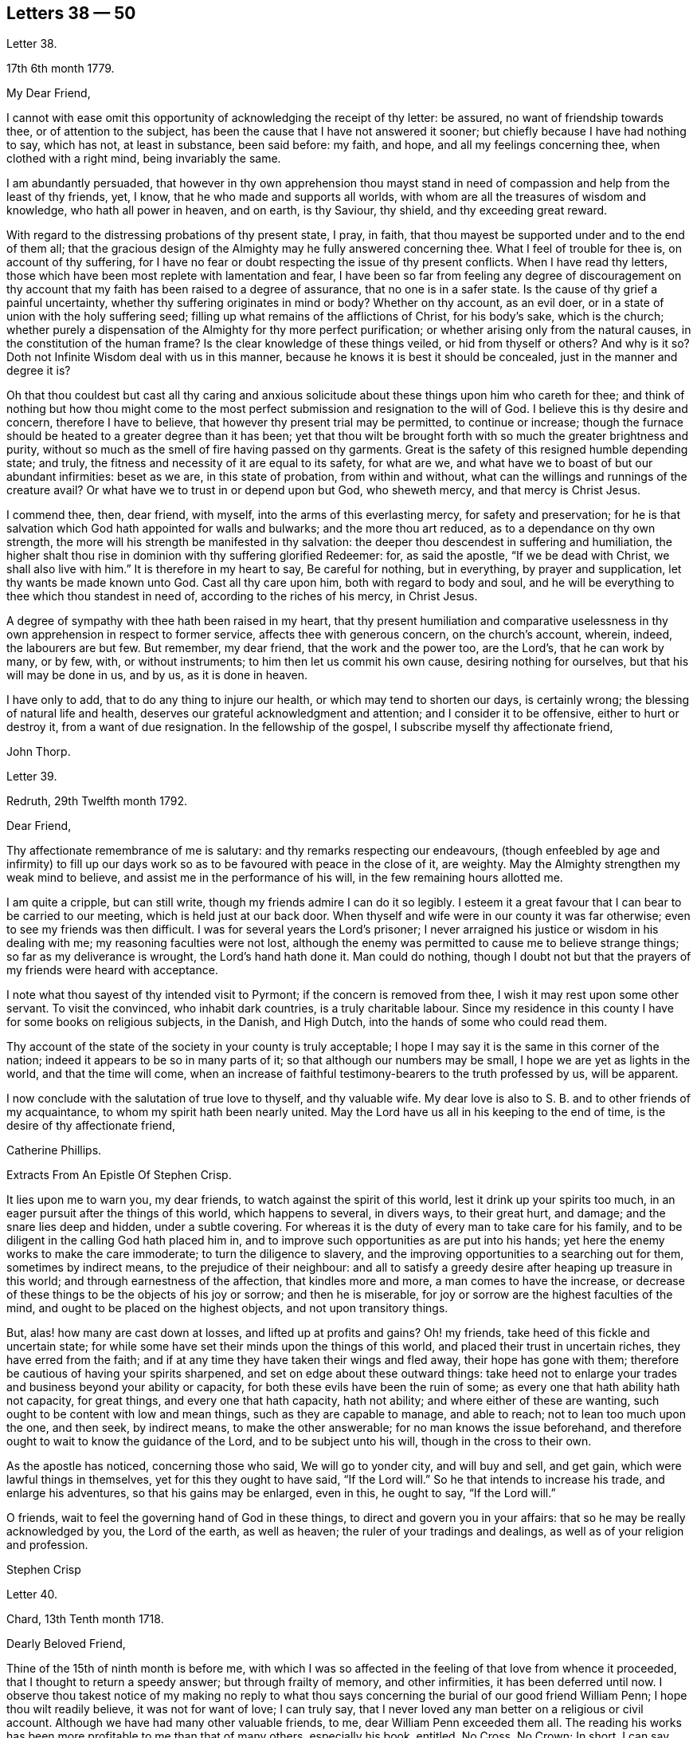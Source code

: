 == Letters 38 &#8212; 50

[.letter-heading]
Letter 38.

[.signed-section-context-open]
17th 6th month 1779.

[.salutation]
My Dear Friend,

I cannot with ease omit this opportunity of acknowledging the receipt of thy letter:
be assured, no want of friendship towards thee, or of attention to the subject,
has been the cause that I have not answered it sooner;
but chiefly because I have had nothing to say, which has not, at least in substance,
been said before: my faith, and hope, and all my feelings concerning thee,
when clothed with a right mind, being invariably the same.

I am abundantly persuaded,
that however in thy own apprehension thou mayst stand in
need of compassion and help from the least of thy friends,
yet, I know, that he who made and supports all worlds,
with whom are all the treasures of wisdom and knowledge, who hath all power in heaven,
and on earth, is thy Saviour, thy shield, and thy exceeding great reward.

With regard to the distressing probations of thy present state, I pray, in faith,
that thou mayest be supported under and to the end of them all;
that the gracious design of the Almighty may he fully answered concerning thee.
What I feel of trouble for thee is, on account of thy suffering,
for I have no fear or doubt respecting the issue of thy present conflicts.
When I have read thy letters,
those which have been most replete with lamentation and fear,
I have been so far from feeling any degree of discouragement on
thy account that my faith has been raised to a degree of assurance,
that no one is in a safer state.
Is the cause of thy grief a painful uncertainty,
whether thy suffering originates in mind or body?
Whether on thy account, as an evil doer,
or in a state of union with the holy suffering seed;
filling up what remains of the afflictions of Christ, for his body`'s sake,
which is the church;
whether purely a dispensation of the Almighty for thy more perfect purification;
or whether arising only from the natural causes, in the constitution of the human frame?
Is the clear knowledge of these things veiled, or hid from thyself or others?
And why is it so?
Doth not Infinite Wisdom deal with us in this manner,
because he knows it is best it should be concealed, just in the manner and degree it is?

Oh that thou couldest but cast all thy caring and anxious
solicitude about these things upon him who careth for thee;
and think of nothing but how thou might come to the most
perfect submission and resignation to the will of God.
I believe this is thy desire and concern, therefore I have to believe,
that however thy present trial may be permitted, to continue or increase;
though the furnace should be heated to a greater degree than it has been;
yet that thou wilt be brought forth with so much the greater brightness and purity,
without so much as the smell of fire having passed on thy garments.
Great is the safety of this resigned humble depending state; and truly,
the fitness and necessity of it are equal to its safety, for what are we,
and what have we to boast of but our abundant infirmities: beset as we are,
in this state of probation, from within and without,
what can the willings and runnings of the creature avail?
Or what have we to trust in or depend upon but God, who sheweth mercy,
and that mercy is Christ Jesus.

I commend thee, then, dear friend, with myself, into the arms of this everlasting mercy,
for safety and preservation;
for he is that salvation which God hath appointed for walls and bulwarks;
and the more thou art reduced, as to a dependance on thy own strength,
the more will his strength be manifested in thy salvation:
the deeper thou descendest in suffering and humiliation,
the higher shalt thou rise in dominion with thy suffering glorified Redeemer: for,
as said the apostle, "`If we be dead with Christ, we shall also live with him.`"
It is therefore in my heart to say, Be careful for nothing, but in everything,
by prayer and supplication, let thy wants be made known unto God.
Cast all thy care upon him, both with regard to body and soul,
and he will be everything to thee which thou standest in need of,
according to the riches of his mercy, in Christ Jesus.

A degree of sympathy with thee hath been raised in my heart,
that thy present humiliation and comparative uselessness
in thy own apprehension in respect to former service,
affects thee with generous concern, on the church`'s account, wherein, indeed,
the labourers are but few.
But remember, my dear friend, that the work and the power too, are the Lord`'s,
that he can work by many, or by few, with, or without instruments;
to him then let us commit his own cause, desiring nothing for ourselves,
but that his will may be done in us, and by us, as it is done in heaven.

I have only to add, that to do any thing to injure our health,
or which may tend to shorten our days, is certainly wrong;
the blessing of natural life and health,
deserves our grateful acknowledgment and attention; and I consider it to be offensive,
either to hurt or destroy it, from a want of due resignation.
In the fellowship of the gospel, I subscribe myself thy affectionate friend,

[.signed-section-signature]
John Thorp.

[.letter-heading]
Letter 39.

[.signed-section-context-open]
Redruth, 29th Twelfth month 1792.

[.salutation]
Dear Friend,

Thy affectionate remembrance of me is salutary:
and thy remarks respecting our endeavours,
(though enfeebled by age and infirmity) to fill up our days
work so as to be favoured with peace in the close of it,
are weighty.
May the Almighty strengthen my weak mind to believe,
and assist me in the performance of his will, in the few remaining hours allotted me.

I am quite a cripple, but can still write,
though my friends admire I can do it so legibly.
I esteem it a great favour that I can bear to be carried to our meeting,
which is held just at our back door.
When thyself and wife were in our county it was far otherwise;
even to see my friends was then difficult.
I was for several years the Lord`'s prisoner;
I never arraigned his justice or wisdom in his dealing with me;
my reasoning faculties were not lost,
although the enemy was permitted to cause me to believe strange things;
so far as my deliverance is wrought, the Lord`'s hand hath done it.
Man could do nothing,
though I doubt not but that the prayers of my friends were heard with acceptance.

I note what thou sayest of thy intended visit to Pyrmont;
if the concern is removed from thee, I wish it may rest upon some other servant.
To visit the convinced, who inhabit dark countries, is a truly charitable labour.
Since my residence in this county I have for some books on religious subjects,
in the Danish, and High Dutch, into the hands of some who could read them.

Thy account of the state of the society in your county is truly acceptable;
I hope I may say it is the same in this corner of the nation;
indeed it appears to be so in many parts of it;
so that although our numbers may be small, I hope we are yet as lights in the world,
and that the time will come,
when an increase of faithful testimony-bearers to the truth professed by us,
will be apparent.

I now conclude with the salutation of true love to thyself, and thy valuable wife.
My dear love is also to S. B. and to other friends of my acquaintance,
to whom my spirit hath been nearly united.
May the Lord have us all in his keeping to the end of time,
is the desire of thy affectionate friend,

[.signed-section-signature]
Catherine Phillips.

[.letter-heading]
Extracts From An Epistle Of Stephen Crisp.

It lies upon me to warn you, my dear friends, to watch against the spirit of this world,
lest it drink up your spirits too much,
in an eager pursuit after the things of this world, which happens to several,
in divers ways, to their great hurt, and damage; and the snare lies deep and hidden,
under a subtle covering.
For whereas it is the duty of every man to take care for his family,
and to be diligent in the calling God hath placed him in,
and to improve such opportunities as are put into his hands;
yet here the enemy works to make the care immoderate; to turn the diligence to slavery,
and the improving opportunities to a searching out for them, sometimes by indirect means,
to the prejudice of their neighbour:
and all to satisfy a greedy desire after heaping up treasure in this world;
and through earnestness of the affection, that kindles more and more,
a man comes to have the increase,
or decrease of these things to be the objects of his joy or sorrow;
and then he is miserable, for joy or sorrow are the highest faculties of the mind,
and ought to be placed on the highest objects, and not upon transitory things.

But, alas! how many are cast down at losses, and lifted up at profits and gains?
Oh! my friends, take heed of this fickle and uncertain state;
for while some have set their minds upon the things of this world,
and placed their trust in uncertain riches, they have erred from the faith;
and if at any time they have taken their wings and fled away,
their hope has gone with them; therefore be cautious of having your spirits sharpened,
and set on edge about these outward things:
take heed not to enlarge your trades and business beyond your ability or capacity,
for both these evils have been the ruin of some;
as every one that hath ability hath not capacity, for great things,
and every one that hath capacity, hath not ability;
and where either of these are wanting, such ought to be content with low and mean things,
such as they are capable to manage, and able to reach; not to lean too much upon the one,
and then seek, by indirect means, to make the other answerable;
for no man knows the issue beforehand,
and therefore ought to wait to know the guidance of the Lord,
and to be subject unto his will, though in the cross to their own.

As the apostle has noticed, concerning those who said, We will go to yonder city,
and will buy and sell, and get gain, which were lawful things in themselves,
yet for this they ought to have said, "`If the Lord will.`"
So he that intends to increase his trade, and enlarge his adventures,
so that his gains may be enlarged, even in this, he ought to say, "`If the Lord will.`"

O friends, wait to feel the governing hand of God in these things,
to direct and govern you in your affairs: that so he may be really acknowledged by you,
the Lord of the earth, as well as heaven; the ruler of your tradings and dealings,
as well as of your religion and profession.

[.signed-section-signature]
Stephen Crisp

[.letter-heading]
Letter 40.

[.signed-section-context-open]
Chard, 13th Tenth month 1718.

[.salutation]
Dearly Beloved Friend,

Thine of the 15th of ninth month is before me,
with which I was so affected in the feeling of that love from whence it proceeded,
that I thought to return a speedy answer; but through frailty of memory,
and other infirmities, it has been deferred until now.
I observe thou takest notice of my making no reply to what thou
says concerning the burial of our good friend William Penn;
I hope thou wilt readily believe, it was not for want of love; I can truly say,
that I never loved any man better on a religious or civil account.
Although we have had many other valuable friends, to me,
dear William Penn exceeded them all.
The reading his works has been more profitable to me than that of many others,
especially his book, entitled, No Cross, No Crown; In short, I can say,
with a sincere desire to the Lord, my soul be with his.

I hope, dear friend, thou wilt accept of this scribble; I am become weak,
through the infirmities of age; and such deafness is attending,
that they are frequently obliged to write, to make me understand.
But I can look back with comfort, and remember the Lord`'s great love,
in calling me to work in his vineyard, in which he hath also strengthened me,
and given me a plentiful reward, blessed be his name forever.

My honest wife, (as dear William Penn used to call her) is indifferent well,
considering her age, which I prize as a great mercy.
Mine, and her dear love is to thee, and thy wife, and to my loving friend Henry Gouldney,
with any other friends in thy freedom. So remain thy sincere, and for many kindnesses,
much obliged friend,

[.signed-section-signature]
Elias Osborne.

[.letter-heading]
Letter 41.

[.signed-section-context-open]
London Ninth Month 14th, 1706.

[.salutation]
My Dear Friend,

What I have heard from individuals was so great a surprise,
that my love questioned the integrity of those who related the sad story to me.
Has not thy soul felt immortality brought to light among us, with all our weaknesses,
beyond what thou ever felt among any other sort of people?
What strange eclipse is this?
It is like an apoplectic upon the mind.
Dear Thomas, look back, and look inward,
remember the days wherein we enjoyed sweet fellowship together in the heavenly power,
that has often filled the gospel temple, and been an agreeable odour among us.
I wish myself with thee, if but for a short time,
and if thou desires the company of any other friends to accompany me,
I will let them know.

Our fear, our love, our grief, weigh us down on thy account.
Dear Thomas, return by the door at which thou wentest out; and be a fool, a little child,
delighting thy soul in simplicity, meekness, and humility,
which the feeling of divine life brings into; wherein all doubts are resolved,
all fears are dispersed, and an entire sweetness, and content remains.
O what of this world is like unto this?
Our greatest joys take wings on a sudden,
and fly away, but the inward mental joys and comforts of the Holy Spirit,
they keep us company through this world to that which
is out of the reach of all earthly troubles,
and this is the reward of the righteous.

Be afraid of proceeding, and by this stumble thou wilt at last get ground to help others;
yea, the godly sorrow that may follow this hour and power of darkness,
in which thou art rather tried than overcome,
may produce a deeper sense and travail than ever; and restore, quicken,
and augment thy gift and service.
May it be so, saith my soul.
I write this in the innocency of my heart; make a right use of it,
and let me hear from thee, directed to H. G. With true love to thee, and thy honest wife,
I rest thy truly loving friend in the Lord,

[.signed-section-signature]
William Penn.

[.letter-heading]
From a letter of John Fothergill, to his Son, the late Dr. Fothergill, of London.

I am preserved in usual health,
and attended with peace and comfort in our heavenly Father`'s goodness:
though in the appearance of a severe threatening time of distress, in divers respects,
to this nation: and if we be not excited hereby to diligence,
in seeking to lay hold of eternal treasure,
which is the love and favour of the fountain of all good,
we shall be more inexcusable than many others of mankind, who know not so well,
and clearly, where to seek for happiness, and a refuge indeed.

After this hint of what is much in mind,
I shall take notice of thy remarks on thy late journey into Holland and Germany;
and first say, thy account of divers people in those countries,
exactly agrees with my idea of them; for I believe they have had, in some measure,
their eyes opened, but they set man to work to form and imitate religion,
building without being enough concerned to find the rock.
Many, from their pious intentions, make a shew for a time, and some good may come of it:
but it is a matter to be lamented, that there should be, as it were,
a general propensity among the Germans to run away with speculation,
and thereby so many valuable springings, and glimpses of the heavenly day,
should have yet produced no more durable fruits,
as to the experiencing salvation in reality.
But it ever will be true,
that there is no following Christ acceptably without submitting to the cross.
Here seems to be the place at which the people of that country in particular,
as almost all nations in general, have suffered loss.
May the plough of God take more effectual hold amongst them, is my heart`'s desire;
and may this consideration strengthen thee in fearing to live and delight therein,
or be at ease in barren speculation, even of the best things or principles;
but be thou more and more animated to seek for daily
bread from the everlasting Father`'s hand,
who will hear and answer in due time, the patient, though hidden enquirers for it;
and thereby such will grow in the living root, and bear fruit to the Father`'s praise.

[.letter-heading]
Letter 42.

[.signed-section-context-open]
29th of Twelfth month 1783.

[.salutation]
To +++_________+++,

Yesterday I received thine,
and found immediately so much sympathy with the state thou hast described,
and so much liberty to write thee, that I readily now undertake it,
though as I have already told thee, I have no correspondence of this kind;
but when permitted by the common Father of us all, we may then, if ever,
converse in this manner.

The state of poverty thou hast complained of has, alas, been my own many a long winter,
and that too attended with the most severe conflicts which
a stubborn nature and implacable enemy have made very bitter,
and even dangerous; but in times of the greatest peril, when on the brink of a precipice,
Infinite Mercy has condescended to interpose, and snatch the brand as out of the burning.

Thus much being premised may convince thee that thy case is by no means singular,
it being, I apprehend, the common lot of all those who undertake the spiritual travel,
to pass through deserts and suffer hunger and thirst,
till brought through into a land of plenty.
Thy state is now probably emerging from that of childhood,
in which the great and good Shepherd, who carries his lambs in his arms,
feeds them with divine spiritual food, even the milk of the word,
strengthening them to bear the cross he requires them to take up; but,
however pleasing this happy state may be, there must be a going forward,
even into the state of young men; witnessing some degree of strength,
and putting on armour, to resist the enemy of all good; and here it is,
when found faithful to the measure received,
we are favoured with some degree of stability,
so as to pass through the exercises allotted us with safety and comfort,
and to press still forward.

I need not now describe the dangers, the conflicts, and the assaults of the enemy,
who makes our own passions his tools to work with: sufficient it is to say,
that help is never wanting to those who depend on the source of all good,
in every trying season.

And now, my dear friend,
let me just point out the advantages of the state which seems hovering over thee.
In the first place it gives us to see clearly from whence are the several comforts,
deliverances, and mercies, which have attended us in our travel from the land of bondage,
in the wilderness state, and through the river Jordan (the river of judgment),
into the promised land,
where we have just begun perhaps to fight the inhabitants of the land (our own passions);
and having brought with us our memorials in our hands,
have been able to worship as at Bethel, the house of God.
Secondly,
it from hence teaches us where to apply for continual
help as we are in continual want of it,
some of the inhabitants having chariots of iron.
Thirdly, it teaches us that we have no strength of our own.
Fourthly,
it is a most evident means of humbling us under the
consideration that we have nothing that is good.
Fifthly,
we are hence led to value the more every instance of the Lord`'s goodness towards us,
thereby increasing our love and obedience,
and implicitly trusting to him by an increase of faith and
confidence that he will never leave nor forsake us.
Sixthly, this state may be compared to that of a tree, which in winter,
though it bear no fruit, gathers strength in taking deeper root;
so that in time of fruit, it may bear greater plenty,
and more pleasing to the good husbandman, as well as the beholders.
Lastly, the blessing is pronounced on those who hunger and thirst after righteousness,
that they shall be filled: but whether this filling may be in time,
or when divested of the cumber of mortality, is known only to Him,
whose promises are Yea and Amen.
I am apt to think both here as well as hereafter to some --for, alas,
the lot of some is cast in a very barren land,
so that when one sees others favoured with the heavenly dew, one is ready to cry out,
that "`the gleaning of the grapes of Ephraim is better than the vintage of Abiezer.`"
And yet one of the poor Abiezerites was made by the
Lord`'s power a notable deliverer of his people.
Thus, in every station, Omnipotence can raise up instruments to effect his purpose,
which is ever the good of his people, both generally as well as individually.
I might have added above, to the advantages of poverty,
that it greatly tends to bring down pride and self-conceit,
which must be laid in the dust.
There is also another advantage I have found in a very eminent degree,
and that is when plunged into the deepest poverty,
"`when the earth and its bars were about me,
so that not a glimpse of divine comfort was obtained for a long season,`" (I
hope this will not be thy case) the divine light so shone on all occasions,
that I never wanted directions for my conduct, even in ordinary affairs;
and so great was its lustre, that though I seemed confined to a very narrow path,
it was impossible to mistake without disobedience; which, alas,
was but too often the case, either through weakness, inattention, or sudden attacks;
and though sometimes I could not but fear, I was really dead: yet I concluded,
that dead men do not know it, consequently that was not my case; but poor,
very poor indeed, insomuch that I question if there ever was one more so.
Again, I was also convinced there was life,
because being favoured with light it evidently proved that the light came from the life,
for death always is attended with darkness.
And now, dear +++_________+++, do not be discouraged; be sure hold fast that thou hast,
never doubting that help is always near,
and that the Giver of every good and perfect gift,
knows and administers what is best for us; dwell, therefore, in the patience,
and let it have its perfect work.
If thou canst conveniently keep thy hour of retirement, it will be best,
and perhaps as near the same time of the day, for then the mind will look for it;
but if business of the family prevent, take it when thou canst.

I have written in haste, and in much love, in which I conclude

[.signed-section-closing]
Thy very affectionate friend,

[.signed-section-signature]
W+++.+++ P.

[.letter-heading]
Letter 43.

[.signed-section-context-open]
22nd of Third month 1788.

Being, contrary to my expectation and endeavours,
prevented from attending the ensuing monthly meeting at +++_________+++,
of which I was the more desirous,
for the same reason that I hoped and still hope thou wilt be there; I find freedom,
and that I trust after having maturely considered it with a desire to do right,
to communicate to thee what passed in my mind long
before I knew or expected that would have happened,
which prevents me.

It hath not been usual with me to think beforehand
of the affairs likely to come before such a meeting,
but the mention made by the friends of +++_________+++,
of the application of a certain person to be admitted a member of our Society,
occurred again and again to my mind,
and connected with it the parable of the leaven which
a woman hid in three measures of meal,
till the whole was leavened.
It was '` hidden,`' but its operation, though secret, was gradual and progressive,
till there was a total assimilation;
'`till the whole was leavened,`' the process was from within to without;
the exterior part was the last affected, the last whose appearance was altered;
but though the last, it was as completely changed as the rest, the '`whole`' was leavened.

This seemed to convey instruction to my own mind,
as setting forth the prior necessity of an inward change,
for the proper regulation of the outward deportment: I thought too,
it might be applied not improperly to the case, nor, perhaps,
unprofitably to the consideration of the party alluded to.
I do not doubt his having been sensible of the secret
influence of the divine principle in his own conscience,
or that his judgment has been measurably convinced
by the testimonies he has heard borne to the truth,
as professed by us as a people.
I as little doubt the sincerity of his desire to be
considered as one believing in the same principle,
and desirous to walk by the same rule.
But whether there is yet that thorough conviction,
that perfect harmony of faith and practice,
as would justify a conclusion that '`the whole`' is leavened,
I hope he will not be offended if I recommend to his serious consideration,
rather than he should desire a premature admission;
for as he that believeth will not make haste, so a waiting for the right time,
when perfect unity will be experienced, will not retard his growth in the truth;
nor lessen the tender regard of his friends toward him, or the peace of his own mind.

I desire to be as brief as possible.
I have nothing but good-will in my heart towards him;
and if under the influence of that wisdom which alone, in such cases,
is profitable to direct, friends shall admit him a member of the society,
I shall freely give him the right hand of fellowship,
and desire to be his companion in the regeneration and in newness of life.

[.signed-section-signature]
John Thorp.

[.letter-heading]
Letter 44.

[.signed-section-context-open]
8th of Seventh month 1787.

I think I do as seldom as any man who wishes well to the cause of religion and virtue,
endeavour to recommend it by books,
though I do believe if people would read such as deserve reading, as thou says,
with a desire to profit, they would always reap some benefit by it.
My reading now, not only from necessity but judgment,
is pretty much confined with respect to all the forbidden
productions of the tree of knowledge.
I have seen a beauty and safety in that state of mind expressed by the Psalmist,
and earnestly have I desired to dwell in it:
"`Lord I do not exercise myself in things that are too high for me;
my soul is even as a weaned child.`"
The Scriptures without, and the law written in the heart,
are the most profitable of all books,
and in meditating on the divine precepts written there, with a desire to obey,
the most blessed knowledge is obtained.

[.signed-section-signature]
John Thorp.

[.letter-heading]
Letter 45.

[.signed-section-context-open]
15th of Eighth month 1787.

Do not think, dear friend, I am recommending books too highly;
everything is good in its place; but I wish for thee as for myself,
and I believe it is so, that we may have in our possession the truth itself,
and that we may wait (that best of exercises) to feel,
(when it shall please him to replenish our hearts
with that light and virtue which comes from him),
the mysteries of his kingdom opened in ourselves.
The Lord Almighty is in great mercy, by various means, endeavouring to prepare us for,
and engage us to seek after these divine communications from the fountain itself,
wherein are hid all the treasures of wisdom and knowledge.
Thus we should experience another sort of teaching and another kind of knowledge,
than that which books and outward instruction can furnish us with.
I long my dear friend,
that we may grow and increase in the knowledge and experience of that divine communication,
from the fountain of divine intelligence, and with one another in him,
which standeth in no need of the medium of words or writing.

[.signed-section-signature]
John Thorp.

[.letter-heading]
Letter 46.

[.signed-section-context-open]
22nd of Eleventh month 1787.

Honest Thomas a Kempis pleases me much.
I have always been pleased with it in any dress,
but I think this of Payne the most complete.
I know not that I have any thing to add,
perhaps it may convince thee thou art not the poorest man,
but of poverty I am not accustomed to complain.
I believe all the dispensations of Providence are right,
and so that we are but honest and faithful stewards of what we have received,
we shall not fail to be accepted; and this too, is the way to witness an increase:
let us then, dear friend, aspire after this, and rest satisfied with our own lot,
and with every allotment of Providence, doing every day whatever our hands find to do,
according to the present ability, with which let us ever be content.
Let us seek nothing for ourselves,
but that our blessed Master may be glorified in our obedience,
though it may be oftentimes through our own humiliation.

[.signed-section-signature]
John Thorp.

[.letter-heading]
Letter 47.

[.signed-section-context-open]
15th of Eleventh month 1794.

Having the opportunity of conveying a few lines to thee, I was unwilling to let it slip,
and though I should have nothing to write worthy of much regard,
yet thou wilt at least be convinced of my good will,
and that if I had any thing better I should as freely have offered it.
I am not much in the practice of boasting of my infirmities,
and truly I have nothing else to boast of,
(I often think there is too much of this amongst us) and
yet lest thou should think of me above what I am,
I am free to tell thee that weakness and poverty are often my companions,
that jealousy and fear both night and day, do frequently attend me,
lest I should not be so improving my time and the talents committed to me,
as I ought to do;
lest I should not be so steadily preferring the things which are most excellent,
not enough setting my affections on things which are above,
and looking towards the mark for the prize of the high calling of God in Christ Jesus;
lest obedience should not keep pace with knowledge, and the day`'s work with the day;
because I do see so clearly that the end of all things is at hand,
that the summer will soon be over, and the harvest ended.
Now if any thing like this should be also thy experience, I am not sorry for it;
but I do pray that this poverty, this weakness, this jealousy and fear may,
to both of us, be sanctified to our complete redemption.
Oh this great work,
redemption! if this be but happily accomplished in our experience
it matters very little what else is gained or lost.
I thought so through adorable mercy in my early youth,
when through the visitation of the day-spring from on high
a prospect was opened into things which are invisible,
the transcendent beauty of holiness was disclosed, and the glory of this world,
was stained in my view.
With what zeal and fervency was I then engaged to labour to obtain
an inheritance eternal in the heavens that fadeth not away;
and oh, the solicitude that I have and do now feel since I am advanced more in years,
that I might not survive the greenness of my youth, that I might not become more relaxed,
lukewarm, and indifferent, than I was in the day of mine espousals;
and indeed I can say to the glory of his name who lives forever,
that my love to God and to my brethren has not been on the decrease;
my soul was never more ravished with one of his looks,
with one chain of his neck whom my soul increasingly esteems the chiefest of ten thousand,
and altogether lovely; never, never had religion so many charms;
that I do many a time think when the vision of light is a little opened in my view,
that if never had before, I should not then, hesitate a moment,
but endeavour to give up all for eternal life.

Now, my dear friend,
that what I have wrote here is likewise descriptive of thy
religious situation I feel strongly disposed to believe,
and therefore it is in my heart to say, let us thank God and take courage;
let us lift up our heads in hope,
that he who has been our morning light will be our evening song:
and though in our progress through this wilderness we should meet with tribulation,
(for I have been instructed to believe) there is no outward situation exempt from trials;
but it is the privilege of the dependant children of our
heavenly Father that they know him to be their sanctuary.
This state of things is a compound of good and evil;
gall and worm-wood are deeply mingled in the cup we all have to drink,
though not perhaps in like proportion; but let us receive our respective portions,
as coming from his hand, who will make it a cup of blessing to his children.
We have the authority of holy writ to say, in all their afflictions he is afflicted,
and the angel of his presence is with them.
O what condescending language is this:
"`When thou passest through the waters I will be with thee,
and through the rivers they shall not overflow thee;
when thou walkest through the fire thou shalt not be burned,
neither shall the flame kindle upon thee.`"

Thus, whatever be the permitted dispensation of suffering
of any who love the Lord Jesus in sincerity,
however such may at seasons be divested of strength and clothed with sackcloth,
though such should have to pass through deep and fiery trials,
yet shall they be preserved; the Lord in whom they trust will be with all these,
will sanctify the dispensations, and in his own time bring deliverance;
will clothe with the strength of salvation,
will take off the sackcloth and clothe these with gladness,
so that for the encouragement of the upright and sincere,
whose hands I know are many times ready to hang down, yea to the whole Israel of God,
it may be said as formerly, "`There is none like unto the God of Jeshurun,
who rideth upon the heavens in thy help, and in his excellency on the sky;
the eternal God is thy refuge, and underneath are the everlasting arms.`"
I have written a longer letter than I expected,
in much freedom and more about myself than I ever did before that I remember,
but I will not pretend to make any apology for it,
some little instruction may at some time be derived from it.

[.signed-section-signature]
John Thorp.

[.letter-heading]
Letter 48.

[.signed-section-context-open]
15th of First month 1791.

There is, I believe, an obligation to duty above the fear of punishment,
or expectation of reward; and because I wish thee the most perfect state,
I wish thee this experience;
a state wherein all selfishness both in spiritual and temporal things is lost,
or swallowed up of divine universal disinterested love, as a drop of water in the ocean:
and though I do most assuredly believe that virtue is its own reward,
that a cup of cold water given to a disciple, in the name of a disciple,
shall not go without a reward;
yet I have often thought it a subject worth the consideration
of those who are stewards and desire to be faithful,
that this is neither the time nor place of rewards or punishments,
although the earnest of both are frequently felt.
I apprehend that many, even of the wise in heart, have been ready to stumble here,
thinking that their faithfulness and piety should have engaged the divine
interposition to exempt them from the sufferings of this present life;
so thought it is likely, the Roman Brutus, when,
overcome by Anthony in a cause wherein he thought virtue had engaged him,
with his latest breath he is said to have uttered this desponding exclamation,
"`Oh virtue, I have followed or worshipped thee as a substantial good,
but I find thee only an empty name.`"
How much of this sort appears in the book of Job,
whose trials were as singular and great as his conduct had been upright and approved!
And David tells us that his foot had well nigh slipped,
because he envied the prosperity of the wicked;
when he saw how they flourished as the green bay tree,
he was tempted to conclude that he had cleansed his
hands and washed himself in innocency in vain.

Time would fail to recount the sufferings, the trials,
and probations that have attended the peculiar heritage of God in all generations;
that their great privilege, it is plain,
hath ever been divine support and preservation under trials,
and not an exemption from them:
how great and various were the trials that attended the good old patriarchs,
and how singular and proving those that were experienced
by the man after God`'s own heart,
whose son even conspired to take away his life;
but he who is a God keeping covenant and mercy,
vouchsafed his protection and sure support, and was to him in all his troubles a rock,
a refuge, and a sure hiding place.
I feel beyond all that can be expressed in words for thee whilst I am writing,
that this may be thy happy experience, if trials of any sort be permitted to attend thee;
for though I know not how applicable or otherwise
any thing of this kind may be to thy present state,
yet this I know,
that there is no combination of outward circumstances can exempt us from trouble;
though we tread upon the high places of the earth, and dip our feet in oil:
but in the most proving situations, though some encouragement,
instruction and consolation may be derived from considering what hath been the lot,
and what the support of many elder brethren in the family,
who through many tribulations have entered the kingdom,
yet the most sovereign help and comfort is obtained by looking unto Jesus,
who was a man of sorrows and acquainted with grief;
whose visage was more marred than any man, and his form more than the sons of men;
who being touched with a feeling of our infirmities, and having been tempted,
knows how to succour them who are tempted.
Let us then, my dear friend, in our varied allotments, lay aside every weight and burden,
and run with patience the race that is set before us,
looking unto Jesus the author and finisher of our faith,
who for the joy that was set before him endured the cross, and despised the shame,
and is set down at the right hand of the throne of God.
I would not make any unnecessary addition,
but I am so fully satisfied that it is not the will of our Father who is in heaven,
that any of his children should be discouraged under whatever
disadvantage in their own apprehension they may be placed,
or whatever cup they may have to drink, or baptism they may have to pass through;
but that they should be encouraged to put their trust in him,
to cast their care upon him; none who ever did so, ever were, or ever will be confounded.
Let nothing move us from this foundation, and we shall be safe.
Oh, how memorable is that saying of David, "`The Lord is my shepherd,
therefore I shall not lack;`" and again, "`Thy rod and thy staff, they comfort me,
and thou art with me.`"
Thus in heights and depths, in seasons of trial and of rejoicing,
let our whole dependance,
our humble trust and confidence be in and upon the sure mercy of God in Christ Jesus,
and then I am sure that he will sanctify to thee all his dispensations;
that he will bless thee indeed,
and that as it hath pleased him to appoint thy lot as in a south land,
so he will continue as he hath in mercy hitherto at seasons done,
also to give thee springs of water, yea,
the sure inexhaustible springs of consolation that flow from his presence;
and this I wish for thee with as much sincerity, as for thy affectionate and true friend,

[.signed-section-signature]
John Thorp.

[.letter-heading]
Letter 49.

[.signed-section-context-open]
22nd of First month 1793.

I have often of late felt something like the salutation
of love moving in my mind towards thee,
in which I wish thee both natural and spiritual health,
and as there is no medicine that can be prescribed or taken equal
to wholesome food and exercise for the preservation of bodily health,
so I believe that by this means our spiritual health also, is best preserved;
but we may observe some people as to the outward, whose constitution is not bad,
yet feeling some slight indisposition would rather have recourse to medicine,
or give themselves up to the feelings of their infirmities,
than employ the strength they have in necessary exercise,
and content themselves with such food as would be most profitable for them.
Something like this I apprehend to be the case with some religious persons,
who attending too much to every little feeling of weakness,
and comparing themselves with others,
whose gifts and callings may be very different from
theirs (though not at all more acceptable to God,
or according to his will) are ready to be discouraged,
and count themselves fit for nothing,
whereas the Lord is only glorified by our obedience
in that station in which he hath placed us,
so that let the sphere of our activity be what it may,
let the orbs in which we are placed be high or low, in human estimation,
let our gifts and callings be more or less conspicuous and admired by our fellow pilgrims,
those who are faithful and honest in their varied allotments,
seeking nothing for themselves,
but to bring glory unto God by a life of humble dedication to him; these,
however they may have been regarded amongst men,
or however at times they may be ready to judge of themselves,
will finally meet with an equal welcome from the blessed Master,
as approved good and faithful servants.
Oh, how wisely then do they act, who taking no anxious thought for tomorrow,
are attentive according to present ability, to the duties of the present day;
who satisfied with their own allotment of suffering, of exercise, of consolation,
and labour, cheerfully comply with the divine appointment;
these neither desire more or fewer talents than what they have received,
but wisely occupying with these, experience an improvement.

I hardly know how to put into words what I have in view to recommend,
and what I am favoured at seasons to see is the most excellent way, though possibly,
my dear friend, thou art much more advanced in this way than I am.
It is to be careful for nothing,
but in everything by prayer and supplication let our wants be made known unto God,
casting all our care upon him who careth for us, to cast off every weight and burden,
and run with patience the race that is set before us,
doing with our might whatever our hands find to do;
but what meaneth this language we so often hear, and so often feel?
I can do nothing,--I have no ability,--I have neither strength nor understanding;
and in whose heart hath this language been raised more feelingly than in my own,
for who is so deaf,
or so blind as the servants or messengers of the
Most High when his light is not with them?
But when he who increaseth strength to them who have no might of their own,
who speaketh to things that are not, as though they were, and they obey him;
when in gracious condescension he is pleased to call,
to move to any little service amongst our brethren,
let us not then complain of want of ability, nor reason upon our unfitness:
remember it was through faith the walls of Jericho fell down,
but the ram`'s-horns were employed as instruments.
Oh this faith to which all things are possible, which removes mountains,
and in which we should walk; without which it is impossible to please God;
let us contend for it, let us watch unto prayer that it may be increased,
for by this shall all the fiery darts of the enemy be quenched.
I know that Jesus is the author of this faith;
I know it is the faith of the operation of God;
but yet I am verily persuaded that by standing open,
and willingly yielding to this operation,
or turning away and shutting our minds against it,
we shall experience an increase or diminution of it.
Abraham believed God (against all human probability) and it was counted to him,
said the apostle, for righteousness.
Lord, be it unto me, according to thy word, said the holy virgin Mary:
thus prepared she conceived the Redeemer of mankind.
Have faith in God, said the ever blessed Jesus to his disciples; and to Thomas,
be not faithless, but believing:--said I not unto thee,
was the answer of our blessed Lord unto Martha,
that if thou wouldest believe thou shouldest see the glory of God?

It is not in my heart, very far from it,
to put any upon moving in the Lord`'s service in their own will, or their own time,
but I want to recommend to thee, my dear friend, what I feel to be necessary for myself,
an unreserved dedication of heart to God,
a careful abiding with and attention to the blessed Master;
it is in my heart to say to thee, whatsoever he saith unto thee do it;
no man by taking thought can add one cubit unto his stature.
I would have you, said the apostle, to be without carefulness;
let us leave everything to him who hath all power; let us commit ourselves and our all,
our children, who are dear to us as our own lives, unto the Bishop of Souls,
who loves and careth for them more than we do; who, blessed be his holy name,
saith all that is within me, hath not only died for us, but for our children.
Oh, that they also may be made willing to die to themselves, that they might live to him!

In the fresh feeling of the heavenly Father`'s love, of which I am no ways worthy,
I salute thee as a brother in Christ, and commend us both unto his holy keeping.

Remember me affectionately to thy wife, whose dwelling is, I trust,
secure in the valley of humility.

[.signed-section-signature]
John Thorp.
